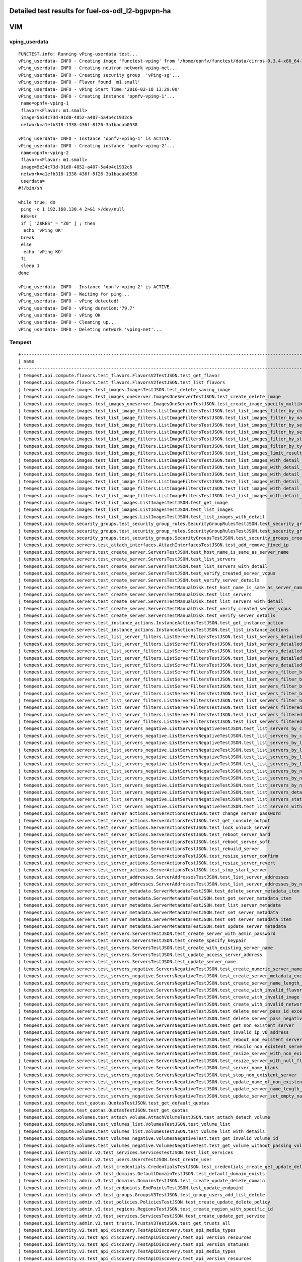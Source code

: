 .. This work is licensed under a Creative Commons Attribution 4.0 International Licence.
.. http://creativecommons.org/licenses/by/4.0

Detailed test results for fuel-os-odl_l2-bgpvpn-ha
-----------------------------------------------------

VIM
---

vping_userdata
^^^^^^^^^^^^^^
::

    FUNCTEST.info: Running vPing-userdata test...
    vPing_userdata- INFO - Creating image 'functest-vping' from '/home/opnfv/functest/data/cirros-0.3.4-x86_64-disk.img'...
    vPing_userdata- INFO - Creating neutron network vping-net...
    vPing_userdata- INFO - Creating security group  'vPing-sg'...
    vPing_userdata- INFO - Flavor found 'm1.small'
    vPing_userdata- INFO - vPing Start Time:'2016-02-18 13:29:00'
    vPing_userdata- INFO - Creating instance 'opnfv-vping-1'...
     name=opnfv-vping-1
     flavor=<Flavor: m1.small>
     image=5e34c73d-91d0-4852-a407-5a4b4c1932c6
     network=a1efb318-1338-436f-8f26-3a1bacab0538

    vPing_userdata- INFO - Instance 'opnfv-vping-1' is ACTIVE.
    vPing_userdata- INFO - Creating instance 'opnfv-vping-2'...
     name=opnfv-vping-2
     flavor=<Flavor: m1.small>
     image=5e34c73d-91d0-4852-a407-5a4b4c1932c6
     network=a1efb318-1338-436f-8f26-3a1bacab0538
     userdata=
    #!/bin/sh

    while true; do
     ping -c 1 192.168.130.4 2>&1 >/dev/null
     RES=$?
     if [ "Z$RES" = "Z0" ] ; then
      echo 'vPing OK'
     break
     else
      echo 'vPing KO'
     fi
     sleep 1
    done

    vPing_userdata- INFO - Instance 'opnfv-vping-2' is ACTIVE.
    vPing_userdata- INFO - Waiting for ping...
    vPing_userdata- INFO - vPing detected!
    vPing_userdata- INFO - vPing duration:'79.7'
    vPing_userdata- INFO - vPing OK
    vPing_userdata- INFO - Cleaning up...
    vPing_userdata- INFO - Deleting network 'vping-net'...

Tempest
^^^^^^^
::

    +------------------------------------------------------------------------------------------------------------------------------------------+---------+---------+
    | name                                                                                                                                     | time    | status  |
    +------------------------------------------------------------------------------------------------------------------------------------------+---------+---------+
    | tempest.api.compute.flavors.test_flavors.FlavorsV2TestJSON.test_get_flavor                                                               | 0.281   | success |
    | tempest.api.compute.flavors.test_flavors.FlavorsV2TestJSON.test_list_flavors                                                             | 0.114   | success |
    | tempest.api.compute.images.test_images.ImagesTestJSON.test_delete_saving_image                                                           | 12.926  | success |
    | tempest.api.compute.images.test_images_oneserver.ImagesOneServerTestJSON.test_create_delete_image                                        | 24.849  | success |
    | tempest.api.compute.images.test_images_oneserver.ImagesOneServerTestJSON.test_create_image_specify_multibyte_character_image_name        | 36.056  | success |
    | tempest.api.compute.images.test_list_image_filters.ListImageFiltersTestJSON.test_list_images_filter_by_changes_since                     | 0.547   | success |
    | tempest.api.compute.images.test_list_image_filters.ListImageFiltersTestJSON.test_list_images_filter_by_name                              | 0.768   | success |
    | tempest.api.compute.images.test_list_image_filters.ListImageFiltersTestJSON.test_list_images_filter_by_server_id                         | 0.486   | success |
    | tempest.api.compute.images.test_list_image_filters.ListImageFiltersTestJSON.test_list_images_filter_by_server_ref                        | 1.049   | success |
    | tempest.api.compute.images.test_list_image_filters.ListImageFiltersTestJSON.test_list_images_filter_by_status                            | 0.347   | success |
    | tempest.api.compute.images.test_list_image_filters.ListImageFiltersTestJSON.test_list_images_filter_by_type                              | 0.299   | success |
    | tempest.api.compute.images.test_list_image_filters.ListImageFiltersTestJSON.test_list_images_limit_results                               | 0.952   | success |
    | tempest.api.compute.images.test_list_image_filters.ListImageFiltersTestJSON.test_list_images_with_detail_filter_by_changes_since         | 0.529   | success |
    | tempest.api.compute.images.test_list_image_filters.ListImageFiltersTestJSON.test_list_images_with_detail_filter_by_name                  | 0.260   | success |
    | tempest.api.compute.images.test_list_image_filters.ListImageFiltersTestJSON.test_list_images_with_detail_filter_by_server_ref            | 0.786   | success |
    | tempest.api.compute.images.test_list_image_filters.ListImageFiltersTestJSON.test_list_images_with_detail_filter_by_status                | 0.487   | success |
    | tempest.api.compute.images.test_list_image_filters.ListImageFiltersTestJSON.test_list_images_with_detail_filter_by_type                  | 0.624   | success |
    | tempest.api.compute.images.test_list_image_filters.ListImageFiltersTestJSON.test_list_images_with_detail_limit_results                   | 0.792   | success |
    | tempest.api.compute.images.test_list_images.ListImagesTestJSON.test_get_image                                                            | 0.859   | success |
    | tempest.api.compute.images.test_list_images.ListImagesTestJSON.test_list_images                                                          | 0.417   | success |
    | tempest.api.compute.images.test_list_images.ListImagesTestJSON.test_list_images_with_detail                                              | 0.461   | success |
    | tempest.api.compute.security_groups.test_security_group_rules.SecurityGroupRulesTestJSON.test_security_group_rules_create                | 1.160   | success |
    | tempest.api.compute.security_groups.test_security_group_rules.SecurityGroupRulesTestJSON.test_security_group_rules_list                  | 2.692   | success |
    | tempest.api.compute.security_groups.test_security_groups.SecurityGroupsTestJSON.test_security_groups_create_list_delete                  | 4.500   | success |
    | tempest.api.compute.servers.test_attach_interfaces.AttachInterfacesTestJSON.test_add_remove_fixed_ip                                     | 9.766   | success |
    | tempest.api.compute.servers.test_create_server.ServersTestJSON.test_host_name_is_same_as_server_name                                     | 300.727 | fail    |
    | tempest.api.compute.servers.test_create_server.ServersTestJSON.test_list_servers                                                         | 0.330   | success |
    | tempest.api.compute.servers.test_create_server.ServersTestJSON.test_list_servers_with_detail                                             | 0.687   | success |
    | tempest.api.compute.servers.test_create_server.ServersTestJSON.test_verify_created_server_vcpus                                          | 302.209 | fail    |
    | tempest.api.compute.servers.test_create_server.ServersTestJSON.test_verify_server_details                                                | 0.002   | success |
    | tempest.api.compute.servers.test_create_server.ServersTestManualDisk.test_host_name_is_same_as_server_name                               | 300.741 | fail    |
    | tempest.api.compute.servers.test_create_server.ServersTestManualDisk.test_list_servers                                                   | 0.455   | success |
    | tempest.api.compute.servers.test_create_server.ServersTestManualDisk.test_list_servers_with_detail                                       | 0.680   | success |
    | tempest.api.compute.servers.test_create_server.ServersTestManualDisk.test_verify_created_server_vcpus                                    | 302.095 | fail    |
    | tempest.api.compute.servers.test_create_server.ServersTestManualDisk.test_verify_server_details                                          | 0.002   | success |
    | tempest.api.compute.servers.test_instance_actions.InstanceActionsTestJSON.test_get_instance_action                                       | 0.084   | success |
    | tempest.api.compute.servers.test_instance_actions.InstanceActionsTestJSON.test_list_instance_actions                                     | 3.891   | success |
    | tempest.api.compute.servers.test_list_server_filters.ListServerFiltersTestJSON.test_list_servers_detailed_filter_by_flavor               | 0.470   | success |
    | tempest.api.compute.servers.test_list_server_filters.ListServerFiltersTestJSON.test_list_servers_detailed_filter_by_image                | 0.001   | skip    |
    | tempest.api.compute.servers.test_list_server_filters.ListServerFiltersTestJSON.test_list_servers_detailed_filter_by_server_name          | 0.220   | success |
    | tempest.api.compute.servers.test_list_server_filters.ListServerFiltersTestJSON.test_list_servers_detailed_filter_by_server_status        | 0.530   | success |
    | tempest.api.compute.servers.test_list_server_filters.ListServerFiltersTestJSON.test_list_servers_detailed_limit_results                  | 0.437   | success |
    | tempest.api.compute.servers.test_list_server_filters.ListServerFiltersTestJSON.test_list_servers_filter_by_flavor                        | 0.143   | success |
    | tempest.api.compute.servers.test_list_server_filters.ListServerFiltersTestJSON.test_list_servers_filter_by_image                         | 0.001   | skip    |
    | tempest.api.compute.servers.test_list_server_filters.ListServerFiltersTestJSON.test_list_servers_filter_by_limit                         | 0.103   | success |
    | tempest.api.compute.servers.test_list_server_filters.ListServerFiltersTestJSON.test_list_servers_filter_by_server_name                   | 0.079   | success |
    | tempest.api.compute.servers.test_list_server_filters.ListServerFiltersTestJSON.test_list_servers_filter_by_server_status                 | 0.096   | success |
    | tempest.api.compute.servers.test_list_server_filters.ListServerFiltersTestJSON.test_list_servers_filtered_by_ip                          | 0.721   | success |
    | tempest.api.compute.servers.test_list_server_filters.ListServerFiltersTestJSON.test_list_servers_filtered_by_ip_regex                    | 0.001   | skip    |
    | tempest.api.compute.servers.test_list_server_filters.ListServerFiltersTestJSON.test_list_servers_filtered_by_name_wildcard               | 0.181   | success |
    | tempest.api.compute.servers.test_list_servers_negative.ListServersNegativeTestJSON.test_list_servers_by_changes_since_future_date        | 0.091   | success |
    | tempest.api.compute.servers.test_list_servers_negative.ListServersNegativeTestJSON.test_list_servers_by_changes_since_invalid_date       | 0.018   | success |
    | tempest.api.compute.servers.test_list_servers_negative.ListServersNegativeTestJSON.test_list_servers_by_limits                           | 0.095   | success |
    | tempest.api.compute.servers.test_list_servers_negative.ListServersNegativeTestJSON.test_list_servers_by_limits_greater_than_actual_count | 0.088   | success |
    | tempest.api.compute.servers.test_list_servers_negative.ListServersNegativeTestJSON.test_list_servers_by_limits_pass_negative_value       | 0.030   | success |
    | tempest.api.compute.servers.test_list_servers_negative.ListServersNegativeTestJSON.test_list_servers_by_limits_pass_string               | 0.035   | success |
    | tempest.api.compute.servers.test_list_servers_negative.ListServersNegativeTestJSON.test_list_servers_by_non_existing_flavor              | 0.054   | success |
    | tempest.api.compute.servers.test_list_servers_negative.ListServersNegativeTestJSON.test_list_servers_by_non_existing_image               | 0.069   | success |
    | tempest.api.compute.servers.test_list_servers_negative.ListServersNegativeTestJSON.test_list_servers_by_non_existing_server_name         | 0.084   | success |
    | tempest.api.compute.servers.test_list_servers_negative.ListServersNegativeTestJSON.test_list_servers_detail_server_is_deleted            | 0.699   | success |
    | tempest.api.compute.servers.test_list_servers_negative.ListServersNegativeTestJSON.test_list_servers_status_non_existing                 | 0.022   | success |
    | tempest.api.compute.servers.test_list_servers_negative.ListServersNegativeTestJSON.test_list_servers_with_a_deleted_server               | 0.075   | success |
    | tempest.api.compute.servers.test_server_actions.ServerActionsTestJSON.test_change_server_password                                        | 0.002   | skip    |
    | tempest.api.compute.servers.test_server_actions.ServerActionsTestJSON.test_get_console_output                                            | 5.318   | success |
    | tempest.api.compute.servers.test_server_actions.ServerActionsTestJSON.test_lock_unlock_server                                            | 10.683  | success |
    | tempest.api.compute.servers.test_server_actions.ServerActionsTestJSON.test_reboot_server_hard                                            | 306.252 | fail    |
    | tempest.api.compute.servers.test_server_actions.ServerActionsTestJSON.test_reboot_server_soft                                            | 0.838   | skip    |
    | tempest.api.compute.servers.test_server_actions.ServerActionsTestJSON.test_rebuild_server                                                | 311.592 | fail    |
    | tempest.api.compute.servers.test_server_actions.ServerActionsTestJSON.test_resize_server_confirm                                         | 15.370  | success |
    | tempest.api.compute.servers.test_server_actions.ServerActionsTestJSON.test_resize_server_revert                                          | 25.343  | success |
    | tempest.api.compute.servers.test_server_actions.ServerActionsTestJSON.test_stop_start_server                                             | 9.258   | success |
    | tempest.api.compute.servers.test_server_addresses.ServerAddressesTestJSON.test_list_server_addresses                                     | 0.091   | success |
    | tempest.api.compute.servers.test_server_addresses.ServerAddressesTestJSON.test_list_server_addresses_by_network                          | 0.152   | success |
    | tempest.api.compute.servers.test_server_metadata.ServerMetadataTestJSON.test_delete_server_metadata_item                                 | 0.491   | success |
    | tempest.api.compute.servers.test_server_metadata.ServerMetadataTestJSON.test_get_server_metadata_item                                    | 0.366   | success |
    | tempest.api.compute.servers.test_server_metadata.ServerMetadataTestJSON.test_list_server_metadata                                        | 0.286   | success |
    | tempest.api.compute.servers.test_server_metadata.ServerMetadataTestJSON.test_set_server_metadata                                         | 0.567   | success |
    | tempest.api.compute.servers.test_server_metadata.ServerMetadataTestJSON.test_set_server_metadata_item                                    | 0.727   | success |
    | tempest.api.compute.servers.test_server_metadata.ServerMetadataTestJSON.test_update_server_metadata                                      | 0.596   | success |
    | tempest.api.compute.servers.test_servers.ServersTestJSON.test_create_server_with_admin_password                                          | 4.330   | success |
    | tempest.api.compute.servers.test_servers.ServersTestJSON.test_create_specify_keypair                                                     | 14.127  | success |
    | tempest.api.compute.servers.test_servers.ServersTestJSON.test_create_with_existing_server_name                                           | 18.635  | success |
    | tempest.api.compute.servers.test_servers.ServersTestJSON.test_update_access_server_address                                               | 12.265  | success |
    | tempest.api.compute.servers.test_servers.ServersTestJSON.test_update_server_name                                                         | 12.122  | success |
    | tempest.api.compute.servers.test_servers_negative.ServersNegativeTestJSON.test_create_numeric_server_name                                | 1.506   | success |
    | tempest.api.compute.servers.test_servers_negative.ServersNegativeTestJSON.test_create_server_metadata_exceeds_length_limit               | 2.128   | success |
    | tempest.api.compute.servers.test_servers_negative.ServersNegativeTestJSON.test_create_server_name_length_exceeds_256                     | 1.933   | success |
    | tempest.api.compute.servers.test_servers_negative.ServersNegativeTestJSON.test_create_with_invalid_flavor                                | 2.111   | success |
    | tempest.api.compute.servers.test_servers_negative.ServersNegativeTestJSON.test_create_with_invalid_image                                 | 2.560   | success |
    | tempest.api.compute.servers.test_servers_negative.ServersNegativeTestJSON.test_create_with_invalid_network_uuid                          | 2.578   | success |
    | tempest.api.compute.servers.test_servers_negative.ServersNegativeTestJSON.test_delete_server_pass_id_exceeding_length_limit              | 1.508   | success |
    | tempest.api.compute.servers.test_servers_negative.ServersNegativeTestJSON.test_delete_server_pass_negative_id                            | 0.998   | success |
    | tempest.api.compute.servers.test_servers_negative.ServersNegativeTestJSON.test_get_non_existent_server                                   | 0.998   | success |
    | tempest.api.compute.servers.test_servers_negative.ServersNegativeTestJSON.test_invalid_ip_v6_address                                     | 2.359   | success |
    | tempest.api.compute.servers.test_servers_negative.ServersNegativeTestJSON.test_reboot_non_existent_server                                | 1.243   | success |
    | tempest.api.compute.servers.test_servers_negative.ServersNegativeTestJSON.test_rebuild_non_existent_server                               | 1.306   | success |
    | tempest.api.compute.servers.test_servers_negative.ServersNegativeTestJSON.test_resize_server_with_non_existent_flavor                    | 1.421   | success |
    | tempest.api.compute.servers.test_servers_negative.ServersNegativeTestJSON.test_resize_server_with_null_flavor                            | 0.998   | success |
    | tempest.api.compute.servers.test_servers_negative.ServersNegativeTestJSON.test_server_name_blank                                         | 1.635   | success |
    | tempest.api.compute.servers.test_servers_negative.ServersNegativeTestJSON.test_stop_non_existent_server                                  | 0.974   | success |
    | tempest.api.compute.servers.test_servers_negative.ServersNegativeTestJSON.test_update_name_of_non_existent_server                        | 1.015   | success |
    | tempest.api.compute.servers.test_servers_negative.ServersNegativeTestJSON.test_update_server_name_length_exceeds_256                     | 1.512   | success |
    | tempest.api.compute.servers.test_servers_negative.ServersNegativeTestJSON.test_update_server_set_empty_name                              | 0.886   | success |
    | tempest.api.compute.test_quotas.QuotasTestJSON.test_get_default_quotas                                                                   | 0.250   | success |
    | tempest.api.compute.test_quotas.QuotasTestJSON.test_get_quotas                                                                           | 0.052   | success |
    | tempest.api.compute.volumes.test_attach_volume.AttachVolumeTestJSON.test_attach_detach_volume                                            | 336.810 | fail    |
    | tempest.api.compute.volumes.test_volumes_list.VolumesTestJSON.test_volume_list                                                           | 0.740   | success |
    | tempest.api.compute.volumes.test_volumes_list.VolumesTestJSON.test_volume_list_with_details                                              | 0.093   | success |
    | tempest.api.compute.volumes.test_volumes_negative.VolumesNegativeTest.test_get_invalid_volume_id                                         | 0.535   | success |
    | tempest.api.compute.volumes.test_volumes_negative.VolumesNegativeTest.test_get_volume_without_passing_volume_id                          | 0.028   | success |
    | tempest.api.identity.admin.v2.test_services.ServicesTestJSON.test_list_services                                                          | 0.750   | success |
    | tempest.api.identity.admin.v2.test_users.UsersTestJSON.test_create_user                                                                  | 0.245   | success |
    | tempest.api.identity.admin.v3.test_credentials.CredentialsTestJSON.test_credentials_create_get_update_delete                             | 0.398   | success |
    | tempest.api.identity.admin.v3.test_domains.DefaultDomainTestJSON.test_default_domain_exists                                              | 0.097   | success |
    | tempest.api.identity.admin.v3.test_domains.DomainsTestJSON.test_create_update_delete_domain                                              | 0.904   | success |
    | tempest.api.identity.admin.v3.test_endpoints.EndPointsTestJSON.test_update_endpoint                                                      | 0.520   | success |
    | tempest.api.identity.admin.v3.test_groups.GroupsV3TestJSON.test_group_users_add_list_delete                                              | 2.415   | success |
    | tempest.api.identity.admin.v3.test_policies.PoliciesTestJSON.test_create_update_delete_policy                                            | 0.403   | success |
    | tempest.api.identity.admin.v3.test_regions.RegionsTestJSON.test_create_region_with_specific_id                                           | 0.292   | success |
    | tempest.api.identity.admin.v3.test_services.ServicesTestJSON.test_create_update_get_service                                              | 0.521   | success |
    | tempest.api.identity.admin.v3.test_trusts.TrustsV3TestJSON.test_get_trusts_all                                                           | 2.183   | success |
    | tempest.api.identity.v2.test_api_discovery.TestApiDiscovery.test_api_media_types                                                         | 0.109   | success |
    | tempest.api.identity.v2.test_api_discovery.TestApiDiscovery.test_api_version_resources                                                   | 0.086   | success |
    | tempest.api.identity.v2.test_api_discovery.TestApiDiscovery.test_api_version_statuses                                                    | 0.080   | success |
    | tempest.api.identity.v3.test_api_discovery.TestApiDiscovery.test_api_media_types                                                         | 0.089   | success |
    | tempest.api.identity.v3.test_api_discovery.TestApiDiscovery.test_api_version_resources                                                   | 0.089   | success |
    | tempest.api.identity.v3.test_api_discovery.TestApiDiscovery.test_api_version_statuses                                                    | 0.077   | success |
    | tempest.api.image.v1.test_images.ListImagesTest.test_index_no_params                                                                     | 0.269   | success |
    | tempest.api.image.v2.test_images.BasicOperationsImagesTest.test_delete_image                                                             | 1.917   | success |
    | tempest.api.image.v2.test_images.BasicOperationsImagesTest.test_register_upload_get_image_file                                           | 15.399  | success |
    | tempest.api.image.v2.test_images.BasicOperationsImagesTest.test_update_image                                                             | 20.214  | success |
    | tempest.api.network.test_extensions.ExtensionsTestJSON.test_list_show_extensions                                                         | 5.865   | success |
    | tempest.api.network.test_floating_ips.FloatingIPTestJSON.test_create_floating_ip_specifying_a_fixed_ip_address                           | 1.207   | success |
    | tempest.api.network.test_floating_ips.FloatingIPTestJSON.test_create_list_show_update_delete_floating_ip                                 | 2.604   | success |
    | tempest.api.network.test_networks.NetworksIpV6TestAttrs.test_create_update_delete_network_subnet                                         | 2.662   | success |
    | tempest.api.network.test_networks.NetworksIpV6TestAttrs.test_external_network_visibility                                                 | 0.556   | success |
    | tempest.api.network.test_networks.NetworksIpV6TestAttrs.test_list_networks                                                               | 0.059   | success |
    | tempest.api.network.test_networks.NetworksIpV6TestAttrs.test_list_subnets                                                                | 0.041   | success |
    | tempest.api.network.test_networks.NetworksIpV6TestAttrs.test_show_network                                                                | 0.278   | success |
    | tempest.api.network.test_networks.NetworksIpV6TestAttrs.test_show_subnet                                                                 | 0.271   | success |
    | tempest.api.network.test_ports.PortsIpV6TestJSON.test_create_port_in_allowed_allocation_pools                                            | 2.640   | success |
    | tempest.api.network.test_ports.PortsIpV6TestJSON.test_create_port_with_no_securitygroups                                                 | 2.800   | success |
    | tempest.api.network.test_ports.PortsIpV6TestJSON.test_create_update_delete_port                                                          | 2.208   | success |
    | tempest.api.network.test_ports.PortsIpV6TestJSON.test_list_ports                                                                         | 0.293   | success |
    | tempest.api.network.test_ports.PortsIpV6TestJSON.test_show_port                                                                          | 0.300   | success |
    | tempest.api.network.test_ports.PortsTestJSON.test_create_port_in_allowed_allocation_pools                                                | 2.291   | success |
    | tempest.api.network.test_ports.PortsTestJSON.test_create_port_with_no_securitygroups                                                     | 2.745   | success |
    | tempest.api.network.test_ports.PortsTestJSON.test_create_update_delete_port                                                              | 1.368   | success |
    | tempest.api.network.test_ports.PortsTestJSON.test_list_ports                                                                             | 0.318   | success |
    | tempest.api.network.test_ports.PortsTestJSON.test_show_port                                                                              | 0.065   | success |
    | tempest.api.network.test_routers.RoutersIpV6Test.test_add_multiple_router_interfaces                                                     | 5.069   | success |
    | tempest.api.network.test_routers.RoutersIpV6Test.test_add_remove_router_interface_with_port_id                                           | 3.298   | success |
    | tempest.api.network.test_routers.RoutersIpV6Test.test_add_remove_router_interface_with_subnet_id                                         | 2.237   | success |
    | tempest.api.network.test_routers.RoutersIpV6Test.test_create_show_list_update_delete_router                                              | 2.321   | success |
    | tempest.api.network.test_routers.RoutersTest.test_add_multiple_router_interfaces                                                         | 5.779   | success |
    | tempest.api.network.test_routers.RoutersTest.test_add_remove_router_interface_with_port_id                                               | 2.980   | success |
    | tempest.api.network.test_routers.RoutersTest.test_add_remove_router_interface_with_subnet_id                                             | 2.462   | success |
    | tempest.api.network.test_routers.RoutersTest.test_create_show_list_update_delete_router                                                  | 2.617   | success |
    | tempest.api.network.test_security_groups.SecGroupIPv6Test.test_create_list_update_show_delete_security_group                             | 1.811   | success |
    | tempest.api.network.test_security_groups.SecGroupIPv6Test.test_create_show_delete_security_group_rule                                    | 3.256   | success |
    | tempest.api.network.test_security_groups.SecGroupIPv6Test.test_list_security_groups                                                      | 0.033   | success |
    | tempest.api.network.test_security_groups.SecGroupTest.test_create_list_update_show_delete_security_group                                 | 1.774   | success |
    | tempest.api.network.test_security_groups.SecGroupTest.test_create_show_delete_security_group_rule                                        | 2.789   | success |
    | tempest.api.network.test_security_groups.SecGroupTest.test_list_security_groups                                                          | 0.077   | success |
    | tempest.api.orchestration.stacks.test_resource_types.ResourceTypesTest.test_resource_type_list                                           | 0.565   | success |
    | tempest.api.orchestration.stacks.test_resource_types.ResourceTypesTest.test_resource_type_show                                           | 6.751   | success |
    | tempest.api.orchestration.stacks.test_resource_types.ResourceTypesTest.test_resource_type_template                                       | 0.047   | success |
    | tempest.api.orchestration.stacks.test_soft_conf.TestSoftwareConfig.test_get_deployment_list                                              | 1.299   | success |
    | tempest.api.orchestration.stacks.test_soft_conf.TestSoftwareConfig.test_get_deployment_metadata                                          | 0.592   | success |
    | tempest.api.orchestration.stacks.test_soft_conf.TestSoftwareConfig.test_get_software_config                                              | 0.613   | success |
    | tempest.api.orchestration.stacks.test_soft_conf.TestSoftwareConfig.test_software_deployment_create_validate                              | 0.569   | success |
    | tempest.api.orchestration.stacks.test_soft_conf.TestSoftwareConfig.test_software_deployment_update_no_metadata_change                    | 0.805   | success |
    | tempest.api.orchestration.stacks.test_soft_conf.TestSoftwareConfig.test_software_deployment_update_with_metadata_change                  | 0.762   | success |
    | tempest.api.orchestration.stacks.test_stacks.StacksTestJSON.test_stack_crud_no_resources                                                 | 3.270   | success |
    | tempest.api.orchestration.stacks.test_stacks.StacksTestJSON.test_stack_list_responds                                                     | 0.048   | success |
    | tempest.api.telemetry.test_telemetry_notification_api.TelemetryNotificationAPITestJSON.test_check_glance_v1_notifications                | 6.732   | success |
    | tempest.api.telemetry.test_telemetry_notification_api.TelemetryNotificationAPITestJSON.test_check_glance_v2_notifications                | 3.526   | success |
    | tempest.api.volume.test_volumes_actions.VolumesV1ActionsTest.test_attach_detach_volume_to_instance                                       | 3.356   | success |
    | tempest.api.volume.test_volumes_actions.VolumesV2ActionsTest.test_attach_detach_volume_to_instance                                       | 2.875   | success |
    | tempest.api.volume.test_volumes_get.VolumesV1GetTest.test_volume_create_get_update_delete                                                | 9.723   | success |
    | tempest.api.volume.test_volumes_get.VolumesV1GetTest.test_volume_create_get_update_delete_from_image                                     | 17.070  | success |
    | tempest.api.volume.test_volumes_get.VolumesV2GetTest.test_volume_create_get_update_delete                                                | 9.744   | success |
    | tempest.api.volume.test_volumes_get.VolumesV2GetTest.test_volume_create_get_update_delete_from_image                                     | 18.252  | success |
    | tempest.api.volume.test_volumes_list.VolumesV1ListTestJSON.test_volume_list                                                              | 0.284   | success |
    | tempest.api.volume.test_volumes_list.VolumesV2ListTestJSON.test_volume_list                                                              | 0.048   | success |
    | tempest.scenario.test_network_basic_ops.TestNetworkBasicOps.test_network_basic_ops                                                       | 322.942 | fail    |
    | tempest.scenario.test_volume_boot_pattern.TestVolumeBootPattern.test_volume_boot_pattern                                                 | 335.472 | fail    |
    | tempest.scenario.test_volume_boot_pattern.TestVolumeBootPatternV2.test_volume_boot_pattern                                               | 332.744 | fail    |
    +------------------------------------------------------------------------------------------------------------------------------------------+---------+---------+
    2016-04-26 21:34:37,839 - run_tempest - INFO - Results: {'timestart': '2016-04-2620:21:12.306509', 'duration': 803, 'tests': 188, 'failures': 10}

Rally
^^^^^
::

    FUNCTEST.info: Running Rally benchmark suite...
    2016-04-26 21:36:15,676 - run_rally - INFO - Starting test scenario "authenticate" ...
    2016-04-26 21:37:35,906 - run_rally - INFO -
     Preparing input task
     Task  a8cb2031-5232-47f0-bc43-9316bd7ceefa: started
    Task a8cb2031-5232-47f0-bc43-9316bd7ceefa: finished

    test scenario Authenticate.validate_glance
    +-----------------------------------------------------------------------------------------------------------------------------------------+
    |                                                          Response Times (sec)                                                           |
    +--------------------------------------+-----------+--------------+--------------+--------------+-----------+-----------+---------+-------+
    | Action                               | Min (sec) | Median (sec) | 90%ile (sec) | 95%ile (sec) | Max (sec) | Avg (sec) | Success | Count |
    +--------------------------------------+-----------+--------------+--------------+--------------+-----------+-----------+---------+-------+
    | authenticate.validate_glance_2_times | 1.015     | 1.244        | 1.415        | 1.476        | 1.536     | 1.249     | 100.0%  | 10    |
    | total                                | 1.281     | 1.505        | 1.685        | 1.744        | 1.804     | 1.516     | 100.0%  | 10    |
    +--------------------------------------+-----------+--------------+--------------+--------------+-----------+-----------+---------+-------+
    Load duration: 4.44646310806
    Full duration: 12.853926897

    test scenario Authenticate.keystone
    +--------------------------------------------------------------------------------------------------------------------------+
    |                                                   Response Times (sec)                                                   |
    +-----------------------+-----------+--------------+--------------+--------------+-----------+-----------+---------+-------+
    | Action                | Min (sec) | Median (sec) | 90%ile (sec) | 95%ile (sec) | Max (sec) | Avg (sec) | Success | Count |
    +-----------------------+-----------+--------------+--------------+--------------+-----------+-----------+---------+-------+
    | authenticate.keystone | 0.214     | 0.249        | 0.267        | 0.269        | 0.272     | 0.248     | 100.0%  | 10    |
    | total                 | 0.214     | 0.249        | 0.267        | 0.269        | 0.272     | 0.248     | 100.0%  | 10    |
    +-----------------------+-----------+--------------+--------------+--------------+-----------+-----------+---------+-------+
    Load duration: 0.754605054855
    Full duration: 9.11485695839

    test scenario Authenticate.validate_heat
    +---------------------------------------------------------------------------------------------------------------------------------------+
    |                                                         Response Times (sec)                                                          |
    +------------------------------------+-----------+--------------+--------------+--------------+-----------+-----------+---------+-------+
    | Action                             | Min (sec) | Median (sec) | 90%ile (sec) | 95%ile (sec) | Max (sec) | Avg (sec) | Success | Count |
    +------------------------------------+-----------+--------------+--------------+--------------+-----------+-----------+---------+-------+
    | authenticate.validate_heat_2_times | 0.343     | 0.61         | 0.662        | 0.733        | 0.805     | 0.606     | 100.0%  | 10    |
    | total                              | 0.589     | 0.871        | 0.971        | 1.045        | 1.12      | 0.878     | 100.0%  | 10    |
    +------------------------------------+-----------+--------------+--------------+--------------+-----------+-----------+---------+-------+
    Load duration: 2.61781597137
    Full duration: 11.0082919598

    test scenario Authenticate.validate_nova
    +---------------------------------------------------------------------------------------------------------------------------------------+
    |                                                         Response Times (sec)                                                          |
    +------------------------------------+-----------+--------------+--------------+--------------+-----------+-----------+---------+-------+
    | Action                             | Min (sec) | Median (sec) | 90%ile (sec) | 95%ile (sec) | Max (sec) | Avg (sec) | Success | Count |
    +------------------------------------+-----------+--------------+--------------+--------------+-----------+-----------+---------+-------+
    | authenticate.validate_nova_2_times | 0.328     | 0.371        | 0.479        | 0.495        | 0.51      | 0.391     | 100.0%  | 10    |
    | total                              | 0.555     | 0.619        | 0.743        | 0.756        | 0.769     | 0.643     | 100.0%  | 10    |
    +------------------------------------+-----------+--------------+--------------+--------------+-----------+-----------+---------+-------+
    Load duration: 1.93781709671
    Full duration: 10.4554929733

    test scenario Authenticate.validate_cinder
    +-----------------------------------------------------------------------------------------------------------------------------------------+
    |                                                          Response Times (sec)                                                           |
    +--------------------------------------+-----------+--------------+--------------+--------------+-----------+-----------+---------+-------+
    | Action                               | Min (sec) | Median (sec) | 90%ile (sec) | 95%ile (sec) | Max (sec) | Avg (sec) | Success | Count |
    +--------------------------------------+-----------+--------------+--------------+--------------+-----------+-----------+---------+-------+
    | authenticate.validate_cinder_2_times | 0.31      | 0.64         | 0.927        | 0.962        | 0.998     | 0.67      | 100.0%  | 10    |
    | total                                | 0.549     | 0.921        | 1.219        | 1.236        | 1.253     | 0.939     | 100.0%  | 10    |
    +--------------------------------------+-----------+--------------+--------------+--------------+-----------+-----------+---------+-------+
    Load duration: 2.9773349762
    Full duration: 11.6194210052

    test scenario Authenticate.validate_neutron
    +------------------------------------------------------------------------------------------------------------------------------------------+
    |                                                           Response Times (sec)                                                           |
    +---------------------------------------+-----------+--------------+--------------+--------------+-----------+-----------+---------+-------+
    | Action                                | Min (sec) | Median (sec) | 90%ile (sec) | 95%ile (sec) | Max (sec) | Avg (sec) | Success | Count |
    +---------------------------------------+-----------+--------------+--------------+--------------+-----------+-----------+---------+-------+
    | authenticate.validate_neutron_2_times | 0.304     | 0.558        | 0.576        | 0.611        | 0.646     | 0.539     | 100.0%  | 10    |
    | total                                 | 0.569     | 0.804        | 0.819        | 0.851        | 0.882     | 0.785     | 100.0%  | 10    |
    +---------------------------------------+-----------+--------------+--------------+--------------+-----------+-----------+---------+-------+
    Load duration: 2.409938097
    Full duration: 11.0552449226

    2016-04-26 21:37:37,881 - run_rally - INFO - Test scenario: "authenticate" OK.

    2016-04-26 21:37:37,882 - run_rally - INFO - Starting test scenario "glance" ...
    2016-04-26 21:41:19,902 - run_rally - INFO -
     Preparing input task
     Task  5a858da8-1039-4f20-960f-2d44354c4c60: started
    Task 5a858da8-1039-4f20-960f-2d44354c4c60: finished

    test scenario GlanceImages.list_images
    +-----------------------------------------------------------------------------------------------------------------------+
    |                                                 Response Times (sec)                                                  |
    +--------------------+-----------+--------------+--------------+--------------+-----------+-----------+---------+-------+
    | Action             | Min (sec) | Median (sec) | 90%ile (sec) | 95%ile (sec) | Max (sec) | Avg (sec) | Success | Count |
    +--------------------+-----------+--------------+--------------+--------------+-----------+-----------+---------+-------+
    | glance.list_images | 0.803     | 0.914        | 1.107        | 1.148        | 1.189     | 0.949     | 100.0%  | 10    |
    | total              | 0.803     | 0.914        | 1.107        | 1.148        | 1.189     | 0.949     | 100.0%  | 10    |
    +--------------------+-----------+--------------+--------------+--------------+-----------+-----------+---------+-------+
    Load duration: 2.9055929184
    Full duration: 14.7421119213

    test scenario GlanceImages.create_image_and_boot_instances
    +------------------------------------------------------------------------------------------------------------------------+
    |                                                  Response Times (sec)                                                  |
    +---------------------+-----------+--------------+--------------+--------------+-----------+-----------+---------+-------+
    | Action              | Min (sec) | Median (sec) | 90%ile (sec) | 95%ile (sec) | Max (sec) | Avg (sec) | Success | Count |
    +---------------------+-----------+--------------+--------------+--------------+-----------+-----------+---------+-------+
    | glance.create_image | 7.493     | 7.807        | 9.069        | 12.596       | 16.122    | 8.653     | 100.0%  | 10    |
    | nova.boot_servers   | 9.309     | 10.032       | 11.628       | 11.726       | 11.824    | 10.411    | 100.0%  | 10    |
    | total               | 17.19     | 18.474       | 20.176       | 22.804       | 25.432    | 19.064    | 100.0%  | 10    |
    +---------------------+-----------+--------------+--------------+--------------+-----------+-----------+---------+-------+
    Load duration: 54.8601989746
    Full duration: 113.092097998

    test scenario GlanceImages.create_and_list_image
    +------------------------------------------------------------------------------------------------------------------------+
    |                                                  Response Times (sec)                                                  |
    +---------------------+-----------+--------------+--------------+--------------+-----------+-----------+---------+-------+
    | Action              | Min (sec) | Median (sec) | 90%ile (sec) | 95%ile (sec) | Max (sec) | Avg (sec) | Success | Count |
    +---------------------+-----------+--------------+--------------+--------------+-----------+-----------+---------+-------+
    | glance.create_image | 7.313     | 7.52         | 8.653        | 12.221       | 15.788    | 8.359     | 100.0%  | 10    |
    | glance.list_images  | 0.356     | 0.537        | 0.57         | 0.599        | 0.627     | 0.519     | 100.0%  | 10    |
    | total               | 7.817     | 8.058        | 9.194        | 12.748       | 16.302    | 8.878     | 100.0%  | 10    |
    +---------------------+-----------+--------------+--------------+--------------+-----------+-----------+---------+-------+
    Load duration: 24.3566281796
    Full duration: 40.1059360504

    test scenario GlanceImages.create_and_delete_image
    +------------------------------------------------------------------------------------------------------------------------+
    |                                                  Response Times (sec)                                                  |
    +---------------------+-----------+--------------+--------------+--------------+-----------+-----------+---------+-------+
    | Action              | Min (sec) | Median (sec) | 90%ile (sec) | 95%ile (sec) | Max (sec) | Avg (sec) | Success | Count |
    +---------------------+-----------+--------------+--------------+--------------+-----------+-----------+---------+-------+
    | glance.create_image | 7.08      | 7.515        | 7.968        | 8.084        | 8.201     | 7.585     | 100.0%  | 10    |
    | glance.delete_image | 1.893     | 2.224        | 2.429        | 2.431        | 2.434     | 2.198     | 100.0%  | 10    |
    | total               | 9.374     | 9.68         | 10.313       | 10.449       | 10.585    | 9.783     | 100.0%  | 10    |
    +---------------------+-----------+--------------+--------------+--------------+-----------+-----------+---------+-------+
    Load duration: 29.927503109
    Full duration: 40.712335825

    2016-04-26 21:41:21,905 - run_rally - INFO - Test scenario: "glance" OK.

    2016-04-26 21:41:21,905 - run_rally - INFO - Starting test scenario "cinder" ...
    2016-04-26 22:02:57,566 - run_rally - INFO -
     Preparing input task
     Task  8714ce27-ec07-493c-894b-0378b012f768: started
    Task 8714ce27-ec07-493c-894b-0378b012f768: finished

    test scenario CinderVolumes.create_and_attach_volume
    +-------------------------------------------------------------------------------------------------------------------------+
    |                                                  Response Times (sec)                                                   |
    +----------------------+-----------+--------------+--------------+--------------+-----------+-----------+---------+-------+
    | Action               | Min (sec) | Median (sec) | 90%ile (sec) | 95%ile (sec) | Max (sec) | Avg (sec) | Success | Count |
    +----------------------+-----------+--------------+--------------+--------------+-----------+-----------+---------+-------+
    | nova.boot_server     | 7.315     | 7.849        | 8.808        | 9.275        | 9.743     | 8.131     | 100.0%  | 10    |
    | cinder.create_volume | 3.204     | 3.91         | 4.165        | 4.209        | 4.253     | 3.777     | 100.0%  | 10    |
    | nova.attach_volume   | 4.193     | 5.576        | 6.847        | 6.918        | 6.989     | 5.577     | 100.0%  | 10    |
    | nova.detach_volume   | 3.591     | 4.036        | 4.652        | 4.887        | 5.122     | 4.155     | 100.0%  | 10    |
    | cinder.delete_volume | 0.805     | 2.91         | 3.015        | 3.158        | 3.301     | 2.362     | 100.0%  | 10    |
    | nova.delete_server   | 2.813     | 3.044        | 3.223        | 3.232        | 3.24      | 3.033     | 100.0%  | 10    |
    | total                | 24.205    | 26.801       | 29.041       | 29.115       | 29.188    | 27.034    | 100.0%  | 10    |
    +----------------------+-----------+--------------+--------------+--------------+-----------+-----------+---------+-------+
    Load duration: 81.0580990314
    Full duration: 112.19692111

    test scenario CinderVolumes.create_and_list_volume
    +-------------------------------------------------------------------------------------------------------------------------+
    |                                                  Response Times (sec)                                                   |
    +----------------------+-----------+--------------+--------------+--------------+-----------+-----------+---------+-------+
    | Action               | Min (sec) | Median (sec) | 90%ile (sec) | 95%ile (sec) | Max (sec) | Avg (sec) | Success | Count |
    +----------------------+-----------+--------------+--------------+--------------+-----------+-----------+---------+-------+
    | cinder.create_volume | 10.993    | 11.11        | 11.434       | 11.435       | 11.436    | 11.186    | 100.0%  | 10    |
    | cinder.list_volumes  | 0.069     | 0.33         | 0.436        | 0.474        | 0.512     | 0.268     | 100.0%  | 10    |
    | total                | 11.084    | 11.476       | 11.601       | 11.714       | 11.828    | 11.454    | 100.0%  | 10    |
    +----------------------+-----------+--------------+--------------+--------------+-----------+-----------+---------+-------+
    Load duration: 34.1340601444
    Full duration: 55.759376049

    test scenario CinderVolumes.create_and_list_volume
    +-------------------------------------------------------------------------------------------------------------------------+
    |                                                  Response Times (sec)                                                   |
    +----------------------+-----------+--------------+--------------+--------------+-----------+-----------+---------+-------+
    | Action               | Min (sec) | Median (sec) | 90%ile (sec) | 95%ile (sec) | Max (sec) | Avg (sec) | Success | Count |
    +----------------------+-----------+--------------+--------------+--------------+-----------+-----------+---------+-------+
    | cinder.create_volume | 3.45      | 3.958        | 4.546        | 4.569        | 4.591     | 4.003     | 100.0%  | 10    |
    | cinder.list_volumes  | 0.062     | 0.325        | 0.344        | 0.345        | 0.345     | 0.275     | 100.0%  | 10    |
    | total                | 3.513     | 4.292        | 4.865        | 4.9          | 4.935     | 4.279     | 100.0%  | 10    |
    +----------------------+-----------+--------------+--------------+--------------+-----------+-----------+---------+-------+
    Load duration: 12.6924929619
    Full duration: 34.0712091923

    test scenario CinderVolumes.create_and_list_snapshots
    +---------------------------------------------------------------------------------------------------------------------------+
    |                                                   Response Times (sec)                                                    |
    +------------------------+-----------+--------------+--------------+--------------+-----------+-----------+---------+-------+
    | Action                 | Min (sec) | Median (sec) | 90%ile (sec) | 95%ile (sec) | Max (sec) | Avg (sec) | Success | Count |
    +------------------------+-----------+--------------+--------------+--------------+-----------+-----------+---------+-------+
    | cinder.create_snapshot | 3.235     | 3.344        | 3.856        | 4.736        | 5.617     | 3.629     | 100.0%  | 10    |
    | cinder.list_snapshots  | 0.039     | 0.285        | 0.337        | 0.376        | 0.416     | 0.254     | 100.0%  | 10    |
    | total                  | 3.333     | 3.676        | 4.127        | 4.892        | 5.657     | 3.884     | 100.0%  | 10    |
    +------------------------+-----------+--------------+--------------+--------------+-----------+-----------+---------+-------+
    Load duration: 10.8523409367
    Full duration: 47.7997851372

    test scenario CinderVolumes.create_and_delete_volume
    +-------------------------------------------------------------------------------------------------------------------------+
    |                                                  Response Times (sec)                                                   |
    +----------------------+-----------+--------------+--------------+--------------+-----------+-----------+---------+-------+
    | Action               | Min (sec) | Median (sec) | 90%ile (sec) | 95%ile (sec) | Max (sec) | Avg (sec) | Success | Count |
    +----------------------+-----------+--------------+--------------+--------------+-----------+-----------+---------+-------+
    | cinder.create_volume | 3.471     | 3.85         | 4.197        | 4.341        | 4.485     | 3.858     | 100.0%  | 10    |
    | cinder.delete_volume | 0.532     | 2.741        | 3.118        | 3.184        | 3.251     | 2.077     | 100.0%  | 10    |
    | total                | 4.328     | 6.376        | 7.081        | 7.248        | 7.416     | 5.935     | 100.0%  | 10    |
    +----------------------+-----------+--------------+--------------+--------------+-----------+-----------+---------+-------+
    Load duration: 17.2594389915
    Full duration: 34.9955868721

    test scenario CinderVolumes.create_and_delete_volume
    +-------------------------------------------------------------------------------------------------------------------------+
    |                                                  Response Times (sec)                                                   |
    +----------------------+-----------+--------------+--------------+--------------+-----------+-----------+---------+-------+
    | Action               | Min (sec) | Median (sec) | 90%ile (sec) | 95%ile (sec) | Max (sec) | Avg (sec) | Success | Count |
    +----------------------+-----------+--------------+--------------+--------------+-----------+-----------+---------+-------+
    | cinder.create_volume | 8.676     | 10.604       | 11.06        | 11.115       | 11.17     | 10.243    | 100.0%  | 10    |
    | cinder.delete_volume | 0.894     | 2.767        | 3.153        | 3.195        | 3.237     | 2.369     | 100.0%  | 10    |
    | total                | 9.774     | 12.84        | 13.865       | 14.089       | 14.313    | 12.612    | 100.0%  | 10    |
    +----------------------+-----------+--------------+--------------+--------------+-----------+-----------+---------+-------+
    Load duration: 37.8307890892
    Full duration: 56.2227160931

    test scenario CinderVolumes.create_and_delete_volume
    +-------------------------------------------------------------------------------------------------------------------------+
    |                                                  Response Times (sec)                                                   |
    +----------------------+-----------+--------------+--------------+--------------+-----------+-----------+---------+-------+
    | Action               | Min (sec) | Median (sec) | 90%ile (sec) | 95%ile (sec) | Max (sec) | Avg (sec) | Success | Count |
    +----------------------+-----------+--------------+--------------+--------------+-----------+-----------+---------+-------+
    | cinder.create_volume | 3.45      | 3.88         | 4.434        | 4.439        | 4.445     | 3.935     | 100.0%  | 10    |
    | cinder.delete_volume | 0.8       | 0.932        | 3.003        | 3.159        | 3.316     | 1.539     | 100.0%  | 10    |
    | total                | 4.496     | 4.916        | 6.901        | 7.325        | 7.749     | 5.474     | 100.0%  | 10    |
    +----------------------+-----------+--------------+--------------+--------------+-----------+-----------+---------+-------+
    Load duration: 16.0426750183
    Full duration: 32.9341490269

    test scenario CinderVolumes.create_and_upload_volume_to_image
    +----------------------------------------------------------------------------------------------------------------------------------+
    |                                                       Response Times (sec)                                                       |
    +-------------------------------+-----------+--------------+--------------+--------------+-----------+-----------+---------+-------+
    | Action                        | Min (sec) | Median (sec) | 90%ile (sec) | 95%ile (sec) | Max (sec) | Avg (sec) | Success | Count |
    +-------------------------------+-----------+--------------+--------------+--------------+-----------+-----------+---------+-------+
    | cinder.create_volume          | 3.49      | 3.782        | 4.253        | 4.255        | 4.256     | 3.847     | 100.0%  | 10    |
    | cinder.upload_volume_to_image | 16.394    | 27.4         | 31.961       | 32.07        | 32.18     | 25.735    | 100.0%  | 10    |
    | cinder.delete_volume          | 0.68      | 2.971        | 3.15         | 3.173        | 3.195     | 2.523     | 100.0%  | 10    |
    | nova.delete_image             | 2.479     | 2.591        | 14.325       | 14.525       | 14.725    | 4.969     | 100.0%  | 10    |
    | total                         | 24.827    | 37.87        | 49.56        | 51.384       | 53.208    | 37.075    | 100.0%  | 10    |
    +-------------------------------+-----------+--------------+--------------+--------------+-----------+-----------+---------+-------+
    Load duration: 101.809072971
    Full duration: 121.969902992

    test scenario CinderVolumes.create_and_delete_snapshot
    +---------------------------------------------------------------------------------------------------------------------------+
    |                                                   Response Times (sec)                                                    |
    +------------------------+-----------+--------------+--------------+--------------+-----------+-----------+---------+-------+
    | Action                 | Min (sec) | Median (sec) | 90%ile (sec) | 95%ile (sec) | Max (sec) | Avg (sec) | Success | Count |
    +------------------------+-----------+--------------+--------------+--------------+-----------+-----------+---------+-------+
    | cinder.create_snapshot | 3.076     | 3.402        | 3.707        | 4.558        | 5.409     | 3.552     | 100.0%  | 10    |
    | cinder.delete_snapshot | 2.541     | 2.81         | 3.096        | 3.171        | 3.246     | 2.854     | 100.0%  | 10    |
    | total                  | 5.963     | 6.195        | 6.881        | 7.543        | 8.206     | 6.406     | 100.0%  | 10    |
    +------------------------+-----------+--------------+--------------+--------------+-----------+-----------+---------+-------+
    Load duration: 18.6676621437
    Full duration: 51.159060955

    test scenario CinderVolumes.create_volume
    +-------------------------------------------------------------------------------------------------------------------------+
    |                                                  Response Times (sec)                                                   |
    +----------------------+-----------+--------------+--------------+--------------+-----------+-----------+---------+-------+
    | Action               | Min (sec) | Median (sec) | 90%ile (sec) | 95%ile (sec) | Max (sec) | Avg (sec) | Success | Count |
    +----------------------+-----------+--------------+--------------+--------------+-----------+-----------+---------+-------+
    | cinder.create_volume | 3.592     | 3.816        | 3.986        | 4.022        | 4.058     | 3.828     | 100.0%  | 10    |
    | total                | 3.592     | 3.816        | 3.986        | 4.022        | 4.058     | 3.828     | 100.0%  | 10    |
    +----------------------+-----------+--------------+--------------+--------------+-----------+-----------+---------+-------+
    Load duration: 11.4555690289
    Full duration: 28.3837711811

    test scenario CinderVolumes.create_volume
    +-------------------------------------------------------------------------------------------------------------------------+
    |                                                  Response Times (sec)                                                   |
    +----------------------+-----------+--------------+--------------+--------------+-----------+-----------+---------+-------+
    | Action               | Min (sec) | Median (sec) | 90%ile (sec) | 95%ile (sec) | Max (sec) | Avg (sec) | Success | Count |
    +----------------------+-----------+--------------+--------------+--------------+-----------+-----------+---------+-------+
    | cinder.create_volume | 3.49      | 3.885        | 4.203        | 4.22         | 4.238     | 3.914     | 100.0%  | 10    |
    | total                | 3.49      | 3.885        | 4.203        | 4.22         | 4.238     | 3.914     | 100.0%  | 10    |
    +----------------------+-----------+--------------+--------------+--------------+-----------+-----------+---------+-------+
    Load duration: 11.7762680054
    Full duration: 32.9480211735

    test scenario CinderVolumes.list_volumes
    +------------------------------------------------------------------------------------------------------------------------+
    |                                                  Response Times (sec)                                                  |
    +---------------------+-----------+--------------+--------------+--------------+-----------+-----------+---------+-------+
    | Action              | Min (sec) | Median (sec) | 90%ile (sec) | 95%ile (sec) | Max (sec) | Avg (sec) | Success | Count |
    +---------------------+-----------+--------------+--------------+--------------+-----------+-----------+---------+-------+
    | cinder.list_volumes | 0.556     | 0.603        | 0.646        | 0.687        | 0.728     | 0.61      | 100.0%  | 10    |
    | total               | 0.556     | 0.603        | 0.646        | 0.687        | 0.728     | 0.611     | 100.0%  | 10    |
    +---------------------+-----------+--------------+--------------+--------------+-----------+-----------+---------+-------+
    Load duration: 1.8286819458
    Full duration: 63.6903710365

    test scenario CinderVolumes.create_nested_snapshots_and_attach_volume
    +---------------------------------------------------------------------------------------------------------------------------+
    |                                                   Response Times (sec)                                                    |
    +------------------------+-----------+--------------+--------------+--------------+-----------+-----------+---------+-------+
    | Action                 | Min (sec) | Median (sec) | 90%ile (sec) | 95%ile (sec) | Max (sec) | Avg (sec) | Success | Count |
    +------------------------+-----------+--------------+--------------+--------------+-----------+-----------+---------+-------+
    | cinder.create_volume   | 3.584     | 3.868        | 4.043        | 4.092        | 4.141     | 3.882     | 100.0%  | 10    |
    | cinder.create_snapshot | 2.795     | 3.099        | 3.183        | 3.279        | 3.376     | 3.058     | 100.0%  | 10    |
    | nova.attach_volume     | 3.804     | 4.321        | 9.448        | 9.664        | 9.88      | 5.664     | 100.0%  | 10    |
    | nova.detach_volume     | 3.584     | 4.108        | 4.341        | 4.345        | 4.349     | 4.073     | 100.0%  | 10    |
    | cinder.delete_snapshot | 2.527     | 2.796        | 3.137        | 3.155        | 3.172     | 2.849     | 100.0%  | 10    |
    | cinder.delete_volume   | 0.516     | 2.694        | 3.048        | 3.146        | 3.244     | 2.193     | 100.0%  | 10    |
    | total                  | 19.584    | 21.934       | 25.955       | 26.608       | 27.261    | 22.822    | 100.0%  | 10    |
    +------------------------+-----------+--------------+--------------+--------------+-----------+-----------+---------+-------+
    Load duration: 65.3636519909
    Full duration: 157.771946192

    test scenario CinderVolumes.create_from_volume_and_delete_volume
    +-------------------------------------------------------------------------------------------------------------------------+
    |                                                  Response Times (sec)                                                   |
    +----------------------+-----------+--------------+--------------+--------------+-----------+-----------+---------+-------+
    | Action               | Min (sec) | Median (sec) | 90%ile (sec) | 95%ile (sec) | Max (sec) | Avg (sec) | Success | Count |
    +----------------------+-----------+--------------+--------------+--------------+-----------+-----------+---------+-------+
    | cinder.create_volume | 3.799     | 4.234        | 6.551        | 6.658        | 6.765     | 4.608     | 100.0%  | 10    |
    | cinder.delete_volume | 2.709     | 3.319        | 3.584        | 3.584        | 3.585     | 3.276     | 100.0%  | 10    |
    | total                | 7.064     | 7.351        | 9.902        | 9.97         | 10.037    | 7.885     | 100.0%  | 10    |
    +----------------------+-----------+--------------+--------------+--------------+-----------+-----------+---------+-------+
    Load duration: 24.1967608929
    Full duration: 56.604929924

    test scenario CinderVolumes.create_and_extend_volume
    +-------------------------------------------------------------------------------------------------------------------------+
    |                                                  Response Times (sec)                                                   |
    +----------------------+-----------+--------------+--------------+--------------+-----------+-----------+---------+-------+
    | Action               | Min (sec) | Median (sec) | 90%ile (sec) | 95%ile (sec) | Max (sec) | Avg (sec) | Success | Count |
    +----------------------+-----------+--------------+--------------+--------------+-----------+-----------+---------+-------+
    | cinder.create_volume | 3.542     | 3.816        | 3.903        | 3.913        | 3.923     | 3.81      | 100.0%  | 10    |
    | cinder.extend_volume | 1.122     | 3.325        | 3.477        | 3.479        | 3.482     | 2.916     | 100.0%  | 10    |
    | cinder.delete_volume | 0.537     | 2.74         | 3.216        | 3.222        | 3.227     | 2.259     | 100.0%  | 10    |
    | total                | 5.854     | 9.459        | 10.487       | 10.503       | 10.52     | 8.985     | 100.0%  | 10    |
    +----------------------+-----------+--------------+--------------+--------------+-----------+-----------+---------+-------+
    Load duration: 28.2484090328
    Full duration: 46.2826929092

    test scenario CinderVolumes.create_snapshot_and_attach_volume
    +---------------------------------------------------------------------------------------------------------------------------+
    |                                                   Response Times (sec)                                                    |
    +------------------------+-----------+--------------+--------------+--------------+-----------+-----------+---------+-------+
    | Action                 | Min (sec) | Median (sec) | 90%ile (sec) | 95%ile (sec) | Max (sec) | Avg (sec) | Success | Count |
    +------------------------+-----------+--------------+--------------+--------------+-----------+-----------+---------+-------+
    | cinder.create_volume   | 3.569     | 3.853        | 3.95         | 4.015        | 4.08      | 3.829     | 100.0%  | 10    |
    | cinder.create_snapshot | 2.31      | 2.832        | 3.33         | 3.355        | 3.38      | 2.897     | 100.0%  | 10    |
    | nova.attach_volume     | 4.043     | 4.744        | 7.838        | 8.729        | 9.621     | 5.643     | 100.0%  | 10    |
    | nova.detach_volume     | 3.471     | 4.246        | 4.498        | 4.498        | 4.498     | 4.184     | 100.0%  | 10    |
    | cinder.delete_snapshot | 2.532     | 2.852        | 2.92         | 2.971        | 3.022     | 2.789     | 100.0%  | 10    |
    | cinder.delete_volume   | 0.549     | 2.606        | 2.992        | 3.023        | 3.053     | 2.117     | 100.0%  | 10    |
    | total                  | 18.473    | 22.08        | 25.688       | 26.47        | 27.253    | 22.541    | 100.0%  | 10    |
    +------------------------+-----------+--------------+--------------+--------------+-----------+-----------+---------+-------+
    Load duration: 66.4576151371
    Full duration: 166.03899312

    test scenario CinderVolumes.create_snapshot_and_attach_volume
    +---------------------------------------------------------------------------------------------------------------------------+
    |                                                   Response Times (sec)                                                    |
    +------------------------+-----------+--------------+--------------+--------------+-----------+-----------+---------+-------+
    | Action                 | Min (sec) | Median (sec) | 90%ile (sec) | 95%ile (sec) | Max (sec) | Avg (sec) | Success | Count |
    +------------------------+-----------+--------------+--------------+--------------+-----------+-----------+---------+-------+
    | cinder.create_volume   | 3.15      | 3.42         | 3.637        | 3.78         | 3.923     | 3.45      | 100.0%  | 10    |
    | cinder.create_snapshot | 2.546     | 2.911        | 3.114        | 3.207        | 3.301     | 2.929     | 100.0%  | 10    |
    | nova.attach_volume     | 4.077     | 5.64         | 7.857        | 8.865        | 9.874     | 5.963     | 100.0%  | 10    |
    | nova.detach_volume     | 3.76      | 4.056        | 4.468        | 4.626        | 4.784     | 4.137     | 100.0%  | 10    |
    | cinder.delete_snapshot | 2.242     | 2.665        | 2.932        | 2.947        | 2.961     | 2.633     | 100.0%  | 10    |
    | cinder.delete_volume   | 0.539     | 2.723        | 3.0          | 3.115        | 3.23      | 2.577     | 100.0%  | 10    |
    | total                  | 19.142    | 22.899       | 26.465       | 27.264       | 28.063    | 23.373    | 100.0%  | 10    |
    +------------------------+-----------+--------------+--------------+--------------+-----------+-----------+---------+-------+
    Load duration: 68.2796330452
    Full duration: 167.136126041

SDN Controller
--------------

ODL
^^^^
::

    ==============================================================================
    Basic
    ==============================================================================
    Basic.010 Restconf OK :: Test suite to verify Restconf is OK
    ==============================================================================
    Get Controller Modules :: Get the controller modules via Restconf     | PASS |
    ------------------------------------------------------------------------------
    Basic.010 Restconf OK :: Test suite to verify Restconf is OK          | PASS |
    1 critical test, 1 passed, 0 failed
    1 test total, 1 passed, 0 failed
    ==============================================================================
    Basic                                                                 | PASS |
    1 critical test, 1 passed, 0 failed
    1 test total, 1 passed, 0 failed
    ==============================================================================
    Output:  /home/opnfv/repos/functest/output.xml
    Log:     /home/opnfv/repos/functest/log.html
    Report:  /home/opnfv/repos/functest/report.html
    [1;32mStarting test: test/csit/suites/openstack/neutron/ [0m
    ==============================================================================
    Neutron :: Test suite for Neutron Plugin
    ==============================================================================
    Neutron.Networks :: Checking Network created in OpenStack are pushed to Ope...
    ==============================================================================
    Check OpenStack Networks :: Checking OpenStack Neutron for known n... | PASS |
    ------------------------------------------------------------------------------
    Check OpenDaylight Networks :: Checking OpenDaylight Neutron API f... | PASS |
    ------------------------------------------------------------------------------
    Create Network :: Create new network in OpenStack                     | PASS |
    ------------------------------------------------------------------------------
    Check Network :: Check Network created in OpenDaylight                | PASS |
    ------------------------------------------------------------------------------
    Neutron.Networks :: Checking Network created in OpenStack are push... | PASS |
    4 critical tests, 4 passed, 0 failed
    4 tests total, 4 passed, 0 failed
    ==============================================================================
    Neutron.Subnets :: Checking Subnets created in OpenStack are pushed to Open...
    ==============================================================================
    Check OpenStack Subnets :: Checking OpenStack Neutron for known Su... | PASS |
    ------------------------------------------------------------------------------
    Check OpenDaylight subnets :: Checking OpenDaylight Neutron API fo... | PASS |
    ------------------------------------------------------------------------------
    Create New subnet :: Create new subnet in OpenStack                   | PASS |
    ------------------------------------------------------------------------------
    Check New subnet :: Check new subnet created in OpenDaylight          | PASS |
    ------------------------------------------------------------------------------
    Neutron.Subnets :: Checking Subnets created in OpenStack are pushe... | PASS |
    4 critical tests, 4 passed, 0 failed
    4 tests total, 4 passed, 0 failed
    ==============================================================================
    Neutron.Ports :: Checking Port created in OpenStack are pushed to OpenDaylight
    ==============================================================================
    Check OpenStack ports :: Checking OpenStack Neutron for known ports   | PASS |
    ------------------------------------------------------------------------------
    Check OpenDaylight ports :: Checking OpenDaylight Neutron API for ... | PASS |
    ------------------------------------------------------------------------------
    Create New Port :: Create new port in OpenStack                       | PASS |
    ------------------------------------------------------------------------------
    Check New Port :: Check new subnet created in OpenDaylight            | PASS |
    ------------------------------------------------------------------------------
    Neutron.Ports :: Checking Port created in OpenStack are pushed to ... | PASS |
    4 critical tests, 4 passed, 0 failed
    4 tests total, 4 passed, 0 failed
    ==============================================================================
    Neutron.Delete Ports :: Checking Port deleted in OpenStack are deleted also...
    ==============================================================================
    Delete New Port :: Delete previously created port in OpenStack        | PASS |
    ------------------------------------------------------------------------------
    Check Port Deleted :: Check port deleted in OpenDaylight              | PASS |
    ------------------------------------------------------------------------------
    Neutron.Delete Ports :: Checking Port deleted in OpenStack are del... | PASS |
    2 critical tests, 2 passed, 0 failed
    2 tests total, 2 passed, 0 failed
    ==============================================================================
    Neutron.Delete Subnets :: Checking Subnets deleted in OpenStack are deleted...
    ==============================================================================
    Delete New subnet :: Delete previously created subnet in OpenStack    | PASS |
    ------------------------------------------------------------------------------
    Check New subnet deleted :: Check subnet deleted in OpenDaylight      | PASS |
    ------------------------------------------------------------------------------
    Neutron.Delete Subnets :: Checking Subnets deleted in OpenStack ar... | PASS |
    2 critical tests, 2 passed, 0 failed
    2 tests total, 2 passed, 0 failed
    ==============================================================================
    Neutron.Delete Networks :: Checking Network deleted in OpenStack are delete...
    ==============================================================================
    Delete Network :: Delete network in OpenStack                         | PASS |
    ------------------------------------------------------------------------------
    Check Network deleted :: Check Network deleted in OpenDaylight        | PASS |
    ------------------------------------------------------------------------------
    Neutron.Delete Networks :: Checking Network deleted in OpenStack a... | PASS |
    2 critical tests, 2 passed, 0 failed
    2 tests total, 2 passed, 0 failed
    ==============================================================================
    Neutron :: Test suite for Neutron Plugin                              | PASS |
    18 critical tests, 18 passed, 0 failed
    18 tests total, 18 passed, 0 failed
    ==============================================================================
    Output:  /home/opnfv/repos/functest/output.xml
    Log:     /home/opnfv/repos/functest/log.html
    Report:  /home/opnfv/repos/functest/report.html
    [0;32mFinal report is located:[0m
    Log:     /home/opnfv/repos/functest/log.html
    Report:  /home/opnfv/repos/functest/report.html

Feature tests
-------------

vIMS
^^^^
::

    FUNCTEST.info: Running vIMS test...
    vIMS - INFO - Prepare OpenStack plateform (create tenant and user)
    vIMS - INFO - Update OpenStack creds informations
    vIMS - INFO - Upload some OS images if it doesn't exist
    vIMS - INFO - centos_7 image doesn't exist on glance repository.
                                Try downloading this image and upload on glance !
    vIMS - INFO - ubuntu_14.04 image doesn't exist on glance repository.
                                Try downloading this image and upload on glance !
    vIMS - INFO - Update security group quota for this tenant
    vIMS - INFO - Update cinder quota for this tenant
    vIMS - INFO - Collect flavor id for cloudify manager server
    vIMS - INFO - Prepare virtualenv for cloudify-cli
    vIMS - INFO - Downloading the cloudify manager server blueprint
    vIMS - INFO - Cloudify deployment Start Time:'2016-02-19 05:44:47'
    vIMS - INFO - Writing the inputs file
    vIMS - INFO - Launching the cloudify-manager deployment
    vIMS - INFO - Cloudify-manager server is UP !
    vIMS - INFO - Cloudify deployment duration:'1149.9'
    vIMS - INFO - Collect flavor id for all clearwater vm
    vIMS - INFO - vIMS VNF deployment Start Time:'2016-02-19 06:04:00'
    vIMS - INFO - Downloading the openstack-blueprint.yaml blueprint
    vIMS - INFO - Writing the inputs file
    vIMS - INFO - Launching the clearwater deployment
    vIMS - INFO - The deployment of clearwater-opnfv is ended
    vIMS - INFO - vIMS VNF deployment duration:'1133.8'
    vIMS - INFO - vIMS functional test Start Time:'2016-02-19 06:25:59'
    vIMS - INFO - vIMS functional test duration:'2.9'
    vIMS - INFO - Launching the clearwater-opnfv undeployment
    vIMS - ERROR - Error when executing command /bin/bash -c 'source /home/opnfv/functest/data/vIMS/venv_cloudify/bin/activate; cd /home/opnfv/functest/data/vIMS/; cfy executions start -w uninstall -d clearwater-opnfv --timeout 1800 ; cfy deployments delete -d clearwater-opnfv; '
    vIMS - INFO - Launching the cloudify-manager undeployment
    vIMS - INFO - Cloudify-manager server has been successfully removed!
    vIMS - INFO - Removing vIMS tenant ..
    vIMS - INFO - Removing vIMS user ..

Promise
^^^^^^^
::

    FUNCTEST.info: Running PROMISE test case...
    Promise- INFO - Creating tenant 'promise'...
    Promise- INFO - Adding role '9d0a0a36d3d54cdcb4cd3c29c5f79a28' to tenant 'promise'...
    Promise- INFO - Creating user 'promiser'...
    Promise- INFO - Updating OpenStack credentials...
    Promise- INFO - Creating image 'promise-img' from '/home/opnfv/functest/data/cirros-0.3.4-x86_64-disk.img'...
    Promise- INFO - Creating flavor 'promise-flavor'...
    Promise- INFO - Exporting environment variables...
    Promise- INFO - Running command: npm run -s test -- --reporter json
    Promise- INFO - The test succeeded.
    Promise- DEBUG -
    {
      "stats": {
        "suites": 23,
        "tests": 33,
        "passes": 33,
        "pending": 0,
        "failures": 0,
        "start": "2016-02-19T05:41:25.739Z",
        "end": "2016-02-19T05:41:31.140Z",
        "duration": 5524
      },
      "tests": [
        {
          "title": "should add a new OpenStack provider without error",
          "fullTitle": "promise register OpenStack into resource pool add-provider should add a new OpenStack provider without error",
          "duration": 1217,
          "err": {}
        },
        {
          "title": "should update promise.providers with a new entry",
          "fullTitle": "promise register OpenStack into resource pool add-provider should update promise.providers with a new entry",
          "duration": 10,
          "err": {}
        },
        {
          "title": "should contain a new ResourceProvider record in the store",
          "fullTitle": "promise register OpenStack into resource pool add-provider should contain a new ResourceProvider record in the store",
          "duration": 0,
          "err": {}
        },
        {
          "title": "should add more capacity to the reservation service without error",
          "fullTitle": "promise register OpenStack into resource pool increase-capacity should add more capacity to the reservation service without error",
          "duration": 25,
          "err": {}
        },
        {
          "title": "should update promise.pools with a new entry",
          "fullTitle": "promise register OpenStack into resource pool increase-capacity should update promise.pools with a new entry",
          "duration": 1,
          "err": {}
        },
        {
          "title": "should contain a ResourcePool record in the store",
          "fullTitle": "promise register OpenStack into resource pool increase-capacity should contain a ResourcePool record in the store",
          "duration": 0,
          "err": {}
        },
        {
          "title": "should report total collections and utilizations",
          "fullTitle": "promise register OpenStack into resource pool query-capacity should report total collections and utilizations",
          "duration": 18,
          "err": {}
        },
        {
          "title": "should contain newly added capacity pool",
          "fullTitle": "promise register OpenStack into resource pool query-capacity should contain newly added capacity pool",
          "duration": 8,
          "err": {}
        },
        {
          "title": "should create a new server in target provider without error",
          "fullTitle": "promise allocation without reservation create-instance should create a new server in target provider without error",
          "duration": 1768,
          "err": {}
        },
        {
          "title": "should update promise.allocations with a new entry",
          "fullTitle": "promise allocation without reservation create-instance should update promise.allocations with a new entry",
          "duration": 2,
          "err": {}
        },
        {
          "title": "should contain a new ResourceAllocation record in the store",
          "fullTitle": "promise allocation without reservation create-instance should contain a new ResourceAllocation record in the store",
          "duration": 0,
          "err": {}
        },
        {
          "title": "should reference the created server ID from the provider",
          "fullTitle": "promise allocation without reservation create-instance should reference the created server ID from the provider",
          "duration": 1,
          "err": {}
        },
        {
          "title": "should have low priority state",
          "fullTitle": "promise allocation without reservation create-instance should have low priority state",
          "duration": 0,
          "err": {}
        },
        {
          "title": "should create reservation record (no start/end) without error",
          "fullTitle": "promise allocation using reservation for immediate use create-reservation should create reservation record (no start/end) without error",
          "duration": 41,
          "err": {}
        },
        {
          "title": "should update promise.reservations with a new entry",
          "fullTitle": "promise allocation using reservation for immediate use create-reservation should update promise.reservations with a new entry",
          "duration": 7,
          "err": {}
        },
        {
          "title": "should contain a new ResourceReservation record in the store",
          "fullTitle": "promise allocation using reservation for immediate use create-reservation should contain a new ResourceReservation record in the store",
          "duration": 0,
          "err": {}
        },
        {
          "title": "should create a new server in target provider (with reservation) without error",
          "fullTitle": "promise allocation using reservation for immediate use create-instance should create a new server in target provider (with reservation) without error",
          "duration": 1617,
          "err": {}
        },
        {
          "title": "should contain a new ResourceAllocation record in the store",
          "fullTitle": "promise allocation using reservation for immediate use create-instance should contain a new ResourceAllocation record in the store",
          "duration": 1,
          "err": {}
        },
        {
          "title": "should be referenced in the reservation record",
          "fullTitle": "promise allocation using reservation for immediate use create-instance should be referenced in the reservation record",
          "duration": 7,
          "err": {}
        },
        {
          "title": "should have high priority state",
          "fullTitle": "promise allocation using reservation for immediate use create-instance should have high priority state",
          "duration": 0,
          "err": {}
        },
        {
          "title": "should create reservation record (for future) without error",
          "fullTitle": "promise reservation for future use create-reservation should create reservation record (for future) without error",
          "duration": 75,
          "err": {}
        },
        {
          "title": "should update promise.reservations with a new entry",
          "fullTitle": "promise reservation for future use create-reservation should update promise.reservations with a new entry",
          "duration": 17,
          "err": {}
        },
        {
          "title": "should contain a new ResourceReservation record in the store",
          "fullTitle": "promise reservation for future use create-reservation should contain a new ResourceReservation record in the store",
          "duration": 0,
          "err": {}
        },
        {
          "title": "should contain newly created future reservation",
          "fullTitle": "promise reservation for future use query-reservation should contain newly created future reservation",
          "duration": 61,
          "err": {}
        },
        {
          "title": "should modify existing reservation without error",
          "fullTitle": "promise reservation for future use update-reservation should modify existing reservation without error",
          "duration": 65,
          "err": {}
        },
        {
          "title": "should modify existing reservation without error",
          "fullTitle": "promise reservation for future use cancel-reservation should modify existing reservation without error",
          "duration": 17,
          "err": {}
        },
        {
          "title": "should no longer contain record of the deleted reservation",
          "fullTitle": "promise reservation for future use cancel-reservation should no longer contain record of the deleted reservation",
          "duration": 0,
          "err": {}
        },
        {
          "title": "should decrease available capacity from a provider in the future",
          "fullTitle": "promise capacity planning decrease-capacity should decrease available capacity from a provider in the future",
          "duration": 15,
          "err": {}
        },
        {
          "title": "should increase available capacity from a provider in the future",
          "fullTitle": "promise capacity planning increase-capacity should increase available capacity from a provider in the future",
          "duration": 11,
          "err": {}
        },
        {
          "title": "should report available collections and utilizations",
          "fullTitle": "promise capacity planning query-capacity should report available collections and utilizations",
          "duration": 56,
          "err": {}
        },
        {
          "title": "should fail to create immediate reservation record with proper error",
          "fullTitle": "promise reservation with conflict create-reservation should fail to create immediate reservation record with proper error",
          "duration": 60,
          "err": {}
        },
        {
          "title": "should fail to create future reservation record with proper error",
          "fullTitle": "promise reservation with conflict create-reservation should fail to create future reservation record with proper error",
          "duration": 38,
          "err": {}
        },
        {
          "title": "should successfully destroy all allocations",
          "fullTitle": "promise cleanup test allocations destroy-instance should successfully destroy all allocations",
          "duration": 361,
          "err": {}
        }
      ],
      "pending": [],
      "failures": [],
      "passes": [
        {
          "title": "should add a new OpenStack provider without error",
          "fullTitle": "promise register OpenStack into resource pool add-provider should add a new OpenStack provider without error",
          "duration": 1217,
          "err": {}
        },
        {
          "title": "should update promise.providers with a new entry",
          "fullTitle": "promise register OpenStack into resource pool add-provider should update promise.providers with a new entry",
          "duration": 10,
          "err": {}
        },
        {
          "title": "should contain a new ResourceProvider record in the store",
          "fullTitle": "promise register OpenStack into resource pool add-provider should contain a new ResourceProvider record in the store",
          "duration": 0,
          "err": {}
        },
        {
          "title": "should add more capacity to the reservation service without error",
          "fullTitle": "promise register OpenStack into resource pool increase-capacity should add more capacity to the reservation service without error",
          "duration": 25,
          "err": {}
        },
        {
          "title": "should update promise.pools with a new entry",
          "fullTitle": "promise register OpenStack into resource pool increase-capacity should update promise.pools with a new entry",
          "duration": 1,
          "err": {}
        },
        {
          "title": "should contain a ResourcePool record in the store",
          "fullTitle": "promise register OpenStack into resource pool increase-capacity should contain a ResourcePool record in the store",
          "duration": 0,
          "err": {}
        },
        {
          "title": "should report total collections and utilizations",
          "fullTitle": "promise register OpenStack into resource pool query-capacity should report total collections and utilizations",
          "duration": 18,
          "err": {}
        },
        {
          "title": "should contain newly added capacity pool",
          "fullTitle": "promise register OpenStack into resource pool query-capacity should contain newly added capacity pool",
          "duration": 8,
          "err": {}
        },
        {
          "title": "should create a new server in target provider without error",
          "fullTitle": "promise allocation without reservation create-instance should create a new server in target provider without error",
          "duration": 1768,
          "err": {}
        },
        {
          "title": "should update promise.allocations with a new entry",
          "fullTitle": "promise allocation without reservation create-instance should update promise.allocations with a new entry",
          "duration": 2,
          "err": {}
        },
        {
          "title": "should contain a new ResourceAllocation record in the store",
          "fullTitle": "promise allocation without reservation create-instance should contain a new ResourceAllocation record in the store",
          "duration": 0,
          "err": {}
        },
        {
          "title": "should reference the created server ID from the provider",
          "fullTitle": "promise allocation without reservation create-instance should reference the created server ID from the provider",
          "duration": 1,
          "err": {}
        },
        {
          "title": "should have low priority state",
          "fullTitle": "promise allocation without reservation create-instance should have low priority state",
          "duration": 0,
          "err": {}
        },
        {
          "title": "should create reservation record (no start/end) without error",
          "fullTitle": "promise allocation using reservation for immediate use create-reservation should create reservation record (no start/end) without error",
          "duration": 41,
          "err": {}
        },
        {
          "title": "should update promise.reservations with a new entry",
          "fullTitle": "promise allocation using reservation for immediate use create-reservation should update promise.reservations with a new entry",
          "duration": 7,
          "err": {}
        },
        {
          "title": "should contain a new ResourceReservation record in the store",
          "fullTitle": "promise allocation using reservation for immediate use create-reservation should contain a new ResourceReservation record in the store",
          "duration": 0,
          "err": {}
        },
        {
          "title": "should create a new server in target provider (with reservation) without error",
          "fullTitle": "promise allocation using reservation for immediate use create-instance should create a new server in target provider (with reservation) without error",
          "duration": 1617,
          "err": {}
        },
        {
          "title": "should contain a new ResourceAllocation record in the store",
          "fullTitle": "promise allocation using reservation for immediate use create-instance should contain a new ResourceAllocation record in the store",
          "duration": 1,
          "err": {}
        },
        {
          "title": "should be referenced in the reservation record",
          "fullTitle": "promise allocation using reservation for immediate use create-instance should be referenced in the reservation record",
          "duration": 7,
          "err": {}
        },
        {
          "title": "should have high priority state",
          "fullTitle": "promise allocation using reservation for immediate use create-instance should have high priority state",
          "duration": 0,
          "err": {}
        },
        {
          "title": "should create reservation record (for future) without error",
          "fullTitle": "promise reservation for future use create-reservation should create reservation record (for future) without error",
          "duration": 75,
          "err": {}
        },
        {
          "title": "should update promise.reservations with a new entry",
          "fullTitle": "promise reservation for future use create-reservation should update promise.reservations with a new entry",
          "duration": 17,
          "err": {}
        },
        {
          "title": "should contain a new ResourceReservation record in the store",
          "fullTitle": "promise reservation for future use create-reservation should contain a new ResourceReservation record in the store",
          "duration": 0,
          "err": {}
        },
        {
          "title": "should contain newly created future reservation",
          "fullTitle": "promise reservation for future use query-reservation should contain newly created future reservation",
          "duration": 61,
          "err": {}
        },
        {
          "title": "should modify existing reservation without error",
          "fullTitle": "promise reservation for future use update-reservation should modify existing reservation without error",
          "duration": 65,
          "err": {}
        },
        {
          "title": "should modify existing reservation without error",
          "fullTitle": "promise reservation for future use cancel-reservation should modify existing reservation without error",
          "duration": 17,
          "err": {}
        },
        {
          "title": "should no longer contain record of the deleted reservation",
          "fullTitle": "promise reservation for future use cancel-reservation should no longer contain record of the deleted reservation",
          "duration": 0,
          "err": {}
        },
        {
          "title": "should decrease available capacity from a provider in the future",
          "fullTitle": "promise capacity planning decrease-capacity should decrease available capacity from a provider in the future",
          "duration": 15,
          "err": {}
        },
        {
          "title": "should increase available capacity from a provider in the future",
          "fullTitle": "promise capacity planning increase-capacity should increase available capacity from a provider in the future",
          "duration": 11,
          "err": {}
        },
        {
          "title": "should report available collections and utilizations",
          "fullTitle": "promise capacity planning query-capacity should report available collections and utilizations",
          "duration": 56,
          "err": {}
        },
        {
          "title": "should fail to create immediate reservation record with proper error",
          "fullTitle": "promise reservation with conflict create-reservation should fail to create immediate reservation record with proper error",
          "duration": 60,
          "err": {}
        },
        {
          "title": "should fail to create future reservation record with proper error",
          "fullTitle": "promise reservation with conflict create-reservation should fail to create future reservation record with proper error",
          "duration": 38,
          "err": {}
        },
        {
          "title": "should successfully destroy all allocations",
          "fullTitle": "promise cleanup test allocations destroy-instance should successfully destroy all allocations",
          "duration": 361,
          "err": {}
        }
      ]
    }
    Promise- INFO -
    ****************************************
              Promise test report

    ****************************************
     Suites:    23
     Tests:     33
     Passes:    33
     Pending:   0
     Failures:  0
     Start:   	2016-04-26T21:35:23.780Z
     End:     	2016-04-26T21:35:29.337Z
     Duration:	5.557
    ****************************************

bgpvpn
^^^^^^
::

    ${PYTHON:-python} -m subunit.run discover -t ${OS_TOP_LEVEL:-./} ${OS_TEST_PATH:-./tempest/test_discover}  --load-list /tmp/tmpB17uh4
    {0} networking_bgpvpn_tempest.tests.api.test_bgpvpn.BgpvpnTest.test_create_bgpvpn [0.640872s] ... ok
    {0} networking_bgpvpn_tempest.tests.api.test_bgpvpn.BgpvpnTest.test_create_bgpvpn_as_non_admin_fail [0.293540s] ... ok

    ======
    Totals
    ======
    Ran: 2 tests in 13.0000 sec.
     - Passed: 2
     - Skipped: 0
     - Expected Fail: 0
     - Unexpected Success: 0
     - Failed: 0
    Sum of execute time for each test: 0.9344 sec.
